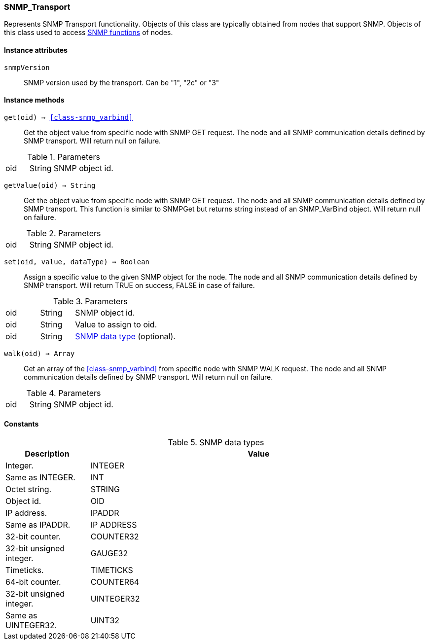 [[class-snmp_transport]]
=== SNMP_Transport

Represents SNMP Transport functionality. Objects of this class are typically obtained from nodes that support SNMP. Objects of this class used to access <<func-group-snmp,SNMP functions>> of nodes.

==== Instance attributes

`snmpVersion`::
SNMP version used by the transport. Can be "1", "2c" or "3"

==== Instance methods

`get(oid) => <<class-snmp_varbind>>`::
Get the object value from specific node with SNMP GET request. The node and all SNMP communication details defined by SNMP transport. Will return null on failure.

.Parameters
[cols="1,1a,3a" grid="none", frame="none"]
|===
|oid|String|SNMP object id.
|===

`getValue(oid) => String`::
Get the object value from specific node with SNMP GET request. The node and all SNMP communication details defined by SNMP transport. This function is similar to SNMPGet but returns string instead of an SNMP_VarBind object. Will return null on failure.

.Parameters
[cols="1,1a,3a" grid="none", frame="none"]
|===
|oid|String|SNMP object id.
|===

`set(oid, value, dataType) => Boolean`::
Assign a specific value to the given SNMP object for the node. The node and all SNMP communication details defined by SNMP transport. Will return TRUE on success, FALSE in case of failure.

.Parameters
[cols="1,1a,3a" grid="none", frame="none"]
|===
|oid|String|SNMP object id.
|oid|String|Value to assign to oid.
|oid|String|<<snmp-data-types,SNMP data type>> (optional).
|===

`walk(oid) => Array`::
Get an array of the <<class-snmp_varbind>> from specific node with SNMP WALK request. The node and all SNMP communication details defined by SNMP transport. Will return null on failure.

.Parameters
[cols="1,1a,3a" grid="none", frame="none"]
|===
|oid|String|SNMP object id.
|===

==== Constants

[[snmp-data-types]]
[cols="1,4a"]
.SNMP data types
|===
| Description | Value

|Integer.  
|INTEGER 

|Same as INTEGER.  
|INT 

|Octet string.  
|STRING 

|Object id.  
|OID 

|IP address. 
|IPADDR

|Same as IPADDR.
|IP ADDRESS 

|32-bit counter.  
|COUNTER32 

|32-bit unsigned integer.  
|GAUGE32 

|Timeticks.  
|TIMETICKS 

|64-bit counter.  
|COUNTER64 

|32-bit unsigned integer.  
|UINTEGER32 

|Same as UINTEGER32.
|UINT32

|===

